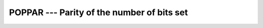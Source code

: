 ..
  Copyright 1988-2022 Free Software Foundation, Inc.
  This is part of the GCC manual.
  For copying conditions, see the copyright.rst file.

.. index:: POPPAR, binary representation, parity

.. _poppar:

POPPAR --- Parity of the number of bits set
*******************************************

.. function:: POPPAR(I)

  ``POPPAR(I)`` returns parity of the integer ``I``, i.e. the parity
  of the number of bits set ('1' bits) in the binary representation of
  ``I``. It is equal to 0 if ``I`` has an even number of bits set,
  and 1 for an odd number of '1' bits.

  :param I:
    Shall be of type ``INTEGER``.

  :return:
    The return value is of type ``INTEGER`` and of the default integer
    kind.

  Standard:
    Fortran 2008 and later

  Class:
    Elemental function

  Syntax:
    .. code-block:: fortran

      RESULT = POPPAR(I)

  Example:
    .. code-block:: fortran

      program test_population
        print *, popcnt(127),       poppar(127)
        print *, popcnt(huge(0_4)), poppar(huge(0_4))
        print *, popcnt(huge(0_8)), poppar(huge(0_8))
      end program test_population

  See also:
    :ref:`POPCNT`,
    :ref:`LEADZ`,
    :ref:`TRAILZ`